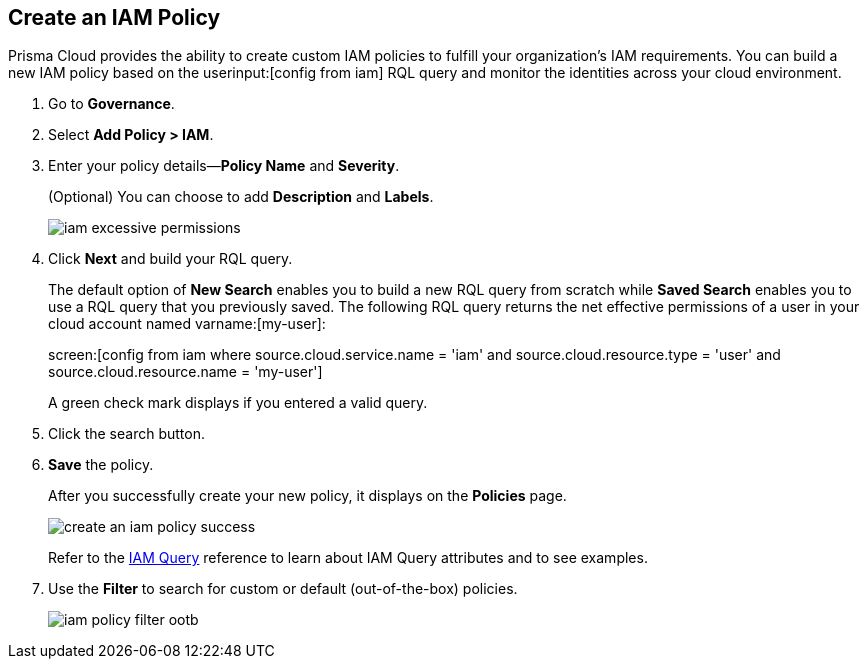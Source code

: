 :topic_type: task
[.task]
[#idce1a8a0b-873d-4b1c-b5ad-5b525a791d10]
== Create an IAM Policy

// Create custom IAM policies in Prisma Cloud to monitor your AWS, Azure, or GCP environments to enforce identity management best practices.

Prisma Cloud provides the ability to create custom IAM policies to fulfill your organization’s IAM requirements. You can build a new IAM policy based on the userinput:[config from iam] RQL query and monitor the identities across your cloud environment.

[.procedure]
. Go to *Governance*.

. Select *Add Policy > IAM*. 

. Enter your policy details—*Policy Name* and *Severity*.
+
(Optional) You can choose to add *Description* and *Labels*.
+
image::governance/iam-excessive-permissions.png[]

. Click *Next* and build your RQL query.
+
The default option of *New Search* enables you to build a new RQL query from scratch while *Saved Search* enables you to use a RQL query that you previously saved. The following RQL query returns the net effective permissions of a user in your cloud account named varname:[my-user]:
+
screen:[config from iam where source.cloud.service.name = 'iam' and source.cloud.resource.type = 'user' and source.cloud.resource.name = 'my-user']
+
A green check mark displays if you entered a valid query.
//+
//image::create-an-iam-policy-rql-example.png[]

. Click the search button.

. *Save* the policy.
+
After you successfully create your new policy, it displays on the *Policies* page.
+
image::governance/create-an-iam-policy-success.png[]
+
Refer to the https://docs.paloaltonetworks.com/prisma/prisma-cloud/prisma-cloud-rql-reference/rql-reference/iam-query[IAM Query] reference to learn about IAM Query attributes and to see examples.

. Use the *Filter* to search for custom or default (out-of-the-box) policies.
//+
//image::iam-policy-filter.png[]
+
image::governance/iam-policy-filter-ootb.png[]
